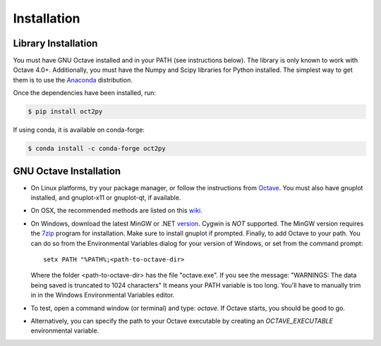 Installation
************************

Library Installation
--------------------
You must have GNU Octave installed and in your PATH
(see instructions below).  The library is only known to work with
Octave 4.0+.
Additionally, you must have the Numpy and Scipy libraries for Python
installed.
The simplest way to get them is to use the Anaconda_ distribution.

Once the dependencies have been installed, run:

.. code-block:: bash

    $ pip install oct2py

If using conda, it is available on conda-forge:

.. code-block:: bash

   $ conda install -c conda-forge oct2py


GNU Octave Installation
-----------------------
- On Linux platforms, try your package manager, or follow the
  instructions from Octave_.  You must also have gnuplot installed, and
  gnuplot-x11 or gnuplot-qt, if available.

- On OSX, the recommended methods are listed on this wiki_.

- On Windows, download the latest MinGW or .NET version_.  Cygwin
  is *NOT* supported.
  The MinGW version requires the 7zip_ program for installation.
  Make sure to install gnuplot if prompted.
  Finally, to add Octave to your path. You can do so from the Environmental
  Variables dialog for your version of Windows, or set from the command prompt::

      setx PATH "%PATH%;<path-to-octave-dir>

  Where the folder <path-to-octave-dir> has the file "octave.exe".
  If you see the message: "WARNINGS: The data being saved is truncated to 1024 characters"
  It means your PATH variable is too long.  You'll have to manually trim in in the Windows
  Environmental Variables editor.

- To test, open a command window (or terminal) and type: `octave`.
  If Octave starts, you should be good to go.

- Alternatively, you can specify the path to your Octave executable by
  creating an `OCTAVE_EXECUTABLE` environmental variable.

.. _Anaconda: https://conda.io/projects/conda/en/latest/user-guide/install/index.html
.. _pip: http://www.pip-installer.org/en/latest/installing.html
.. _Octave:  https://octave.org/doc/interpreter/Installation.html
.. _wiki: http://wiki.octave.org/Octave_for_MacOS_X
.. _version: https://sourceforge.net/projects/octave/files/Octave%20Windows%20binaries/
.. _7zip: https://portableapps.com/apps/utilities/7-zip_portable
